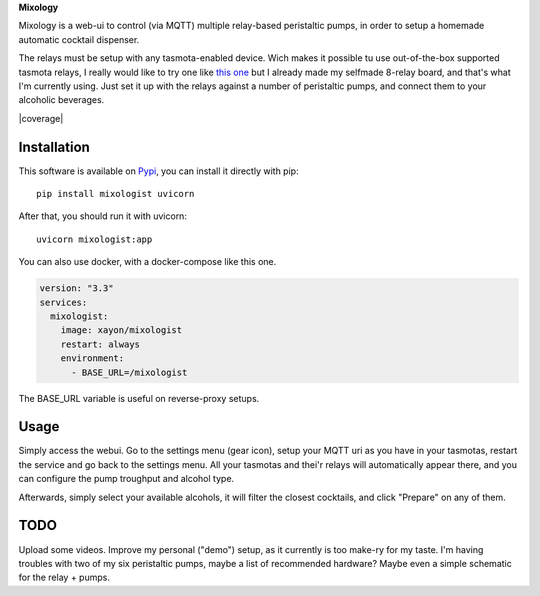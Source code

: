 **Mixology**

Mixology is a web-ui to control (via MQTT) multiple relay-based peristaltic
pumps, in order to setup a homemade automatic cocktail dispenser.

The relays must be setup with any tasmota-enabled device. Wich makes it
possible tu use out-of-the-box supported tasmota relays, I really would like to
try one like `this one <https://templates.blakadder.com/athom_R08.html>`_ but I
already made my selfmade 8-relay board, and that's what I'm currently using.
Just set it up with the relays against a number of peristaltic pumps, and
connect them to your alcoholic beverages.

.. image:: ./docs/screenshot.png

|pypi| |release| |downloads| |python_versions| |pypi_versions| |coverage| |actions|

.. |pypi| image:: https://img.shields.io/pypi/l/mixologist
.. |release| image:: https://img.shields.io/librariesio/release/pypi/mixologist
.. |downloads| image:: https://img.shields.io/pypi/dm/mixologist
.. |python_versions| image:: https://img.shields.io/pypi/pyversions/mixologist
.. |pypi_versions| image:: https://img.shields.io/pypi/v/mixologist
.. |actions| image:: https://github.com/XayOn/mixologist/workflows/CI%20commit/badge.svg
    :target: https://github.com/XayOn/mixologist/actions

Installation
------------

This software is available on `Pypi <https://pypi.org/project/mixologist/>`_, you
can install it directly with pip::

        pip install mixologist uvicorn

After that, you should run it with uvicorn::

        uvicorn mixologist:app


You can also use docker, with a docker-compose like this one.

.. code:: yaml

    version: "3.3"
    services:
      mixologist:
        image: xayon/mixologist
        restart: always
        environment:
          - BASE_URL=/mixologist

The BASE_URL variable is useful on reverse-proxy setups.

Usage
-----

Simply access the webui. Go to the settings menu (gear icon), setup your MQTT
uri as you have in your tasmotas, restart the service and go back to the
settings menu. All your tasmotas and thei'r relays will automatically appear
there, and you can configure the pump troughput and alcohol type.

Afterwards, simply select your available alcohols, it will filter the closest
cocktails, and click "Prepare" on any of them.


TODO
----

Upload some videos. Improve my personal ("demo") setup, as it currently is too
make-ry for my taste. I'm having troubles with two of my six peristaltic
pumps, maybe a list of recommended hardware? Maybe even a simple schematic for
the relay + pumps.
